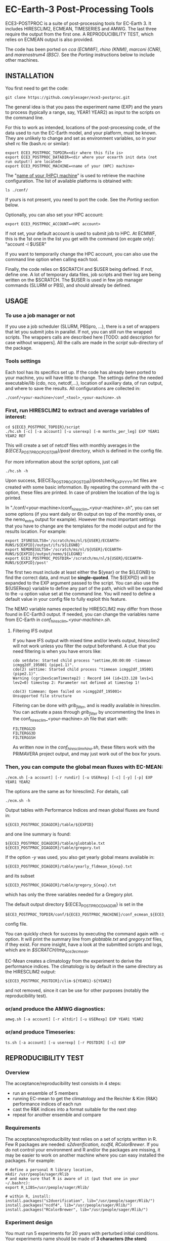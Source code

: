 
* EC-Earth-3 Post-Processing Tools

ECE3-POSTPROC is a suite of post-processing tools for EC-Earth 3. It includes
HIRESCLIM2, ECMEAN, TIMESERIES and AMWG. The last three require the output
from the first one. A REPRODUCIBILITY TEST, which relies on ECMEAN output is
also provided.

The code has been ported on /cca (ECMWF)/, /rhino (KNMI)/, /marconi
(CNR)/, and /marenostrum4 (BSC)/. See the
/Porting/ instructions below to include other machines.

** INSTALLATION
   You first need to get the code:

   : git clone https://github.com/plesager/ece3-postproc.git

   The general idea is that you pass the experiment name (EXP) and the
   years to process (typically a range, say, YEAR1 YEAR2) as input to
   the scripts on the command line.

   For this to work as intended, locations of the post-processing code, of the
   data used to run the EC-Earth model, and your platform, must be known. They
   are unlikely to change and set as environment variables, so in your shell
   rc file (bash.rc or similar):

   : export ECE3_POSTPROC_TOPDIR=<dir where this file is>
   : export ECE3_POSTPROC_DATADIR=<dir where your ecearth init data (not run output!) are located>
   : export ECE3_POSTPROC_MACHINE=<name of your (HPC) machine>

   The "_name of your (HPC) machine_" is used to retrieve the machine
   configuration. The list of available platforms is obtained with: 
   : ls ./conf/
   If yours is not present, you need to port the code. See the /Porting/
   section below.
  
   Optionally, you can also set your HPC account:
   : export ECE3_POSTPROC_ACCOUNT=<HPC account>
   If not set, your default account is used to submit job to HPC. At ECMWF,
   this is the 1st one in the list you get with the command (on ecgate only):
   "account -l $USER"

   If you want to temporarily change the HPC account, you can also use the
   command line option when calling each tool.

   Finally, the code relies on $SCRATCH and $USER being defined. If not,
   define one. A lot of temporary data files, job scripts and their log are
   being written on the $SCRATCH. The $USER is used in few job manager
   commands (SLURM or PBS), and should already be defined.

** USAGE
*** To use a job manager or not
    If you use a job scheduler (SLURM, PBSpro, ...), there is a set of
    wrappers that let you submit jobs in parallel. If not, you can still run
    the wrapped scripts. The wrappers calls are described here [TODO: add
    description for case without wrappers]. All the calls are made in the
    /script/ sub-directory of the package.

*** Tools settings
    Each tool has its specifics set up. If the code has already been ported to
    your machine, you will have little to change. The settings define the
    needed executable/lib (cdo, nco, netcdf,...), location of auxiliary data,
    of run output, and where to save the results. All configurations are
    collected in:

    : ./conf/<your-machine>/conf_<tool>_<your-machine>.sh

*** First, run HIRESCLIM2 to extract and average variables of interest:

    : cd ${ECE3_POSTPROC_TOPDIR}/script
    : ./hc.sh [-c] [-a account] [-u userexp] [-m months_per_leg] EXP YEAR1 YEAR2 REF

    This will create a set of netcdf files with monthly averages in the
    /${ECE3_POSTPROC_POSTDIR}/post/ directory, which is defined in the config
    file.

    For more information about the script options, just call

    : ./hc.sh -h

    Upon success, ${ECE3_POSTPROC_POSTDIR}/postcheck_EXP_YYYY.txt files
    are created with some basic information. By repeating the command with the
    -c option, these files are printed. In case of problem the location of the
    log is printed.

    In "./conf/<your-machine>/conf_hiresclim_<your-machine>.sh", you can set
    some options (if you want daily or 6h output on top of the monthly ones, or
    the nemo_extra output for example). However the most important settings
    that you have to change are the templates for the model output and for
    the results location. For example:
    
    : export IFSRESULTS0='/scratch/ms/nl/${USER}/ECEARTH-RUNS/${EXPID}/output/ifs/${LEGNB}'
    : export NEMORESULTS0='/scratch/ms/nl/${USER}/ECEARTH-RUNS/${EXPID}/output/nemo/${LEGNB}'
    : export ECE3_POSTPROC_POSTDIR='/scratch/ms/nl/${USER}/ECEARTH-RUNS/${EXPID}/post'
    
    The first two must include at least either the ${year} or the ${LEGNB} to find the
    correct data, and must be *single-quoted*. The ${EXPID} will be expanded
    to the EXP argument passed to the script. You can also use the ${USERexp}
    variable to define any part of the path, which will be expanded to the -u
    option value set at the command line. You will need to define a default
    value in your config file to fully exploit this feature.

    The NEMO variable names expected by HIRESCLIM2 may differ from those found
    in EC-Earth3 output. If needed, you can change the variables name from EC-Earth in
    /conf_hiresclim_<your-machine>.sh/.

**** Filtering IFS output
     If you have IFS output with mixed time and/or levels output,
     /hiresclim2/ will not work unless you filter the output beforehand.
     A clue that you need filtering is when you have errors like:

     : cdo setdate: Started child process "settime,00:00:00 -timmean icmgg2df_195001 (pipe1.1)".
     : cdo(2) settime: Started child process "timmean icmgg2df_195001 (pipe2.1)".
     : Warning (cgribexScanTimestep2) : Record 144 (id=133.128 lev1=1 lev2=0) timestep 2: Parameter not defined at timestep 1!
     :  
     : cdo(3) timmean: Open failed on >icmgg2df_195001<
     : Unsupported file structure

     Filtering can be done with /grib_filter/, and is readily
     available in hiresclim. You can activate a pass through
     /grib_filter/ by uncommenting the lines in the
     conf_hiresclim_<your-machine>.sh file that start with:
     : FILTERGG2D
     : FILTERGG3D
     : FILTERGGSH
     As written now in the /conf_hiresclim_rhino.sh/, these filters
     work with the PRIMAVERA project output, and may just work out of
     the box for yours.
    
*** Then, you can compute the global mean fluxes with EC-MEAN:

    : ./ecm.sh [-a account] [-r rundir] [-u USERexp] [-c] [-y] [-p] EXP YEAR1 YEAR2

    The options are the same as for hiresclim2. For details, call
    : ./ecm.sh -h

    Output tables with Performance Indices and mean global fluxes are found in:
    : ${ECE3_POSTPROC_DIAGDIR}/table/${EXPID}
    and one line summary is found:
    : ${ECE3_POSTPROC_DIAGDIR}/table/globtable.txt
    : ${ECE3_POSTPROC_DIAGDIR}/table/gregory.txt

    If the option /-y/ was used, you also get yearly global means available
    in:
    : ${ECE3_POSTPROC_DIAGDIR}/table/yearly_fldmean_${exp}.txt
    and its subset
    : ${ECE3_POSTPROC_DIAGDIR}/table/gregory_${exp}.txt
    which has only the three variables needed for a Gregory plot.

    The default output directory ${ECE3_POSTPROC_DIAGDIR} is set in the
    : $ECE3_POSTPROC_TOPDIR/conf/${ECE3_POSTPROC_MACHINE}/conf_ecmean_${ECE3_POSTPROC_MACHINE}.sh
    config file.
  
    You can quickly check for success by executing the command again with -c
    option. It will print the summary line from /globtable.txt/ and
    /gregory.txt/ files, if they exist. For more insight, have a look at the
    submitted scripts and logs, which are in /$SCRATCH/tmp_ece3_ecmean/.

    EC-Mean creates a climatology from the experiment to derive the
    performance indices. The climatology is by default in the same
    directory as the HIRESCLIM2 output:
    : ${ECE3_POSTPROC_POSTDIR}/clim-${YEAR1}-${YEAR2}
    and not removed, since it can be use for other purposes (notably the
    reproducibility test).
    
*** or/and produce the AMWG diagnostics:

    : amwg.sh [-a account] [-r altdir] [-u USERexp] EXP YEAR1 YEAR2
    
*** or/and produce Timeseries:

    : ts.sh [-a account] [-u userexp] [-r POSTDIR] [-c] EXP

   
** REPRODUCIBILITY TEST
*** Overview
    The acceptance/reproducibility test consists in 4 steps:
    - run an ensemble of 5 members
    - running EC-mean to get the climatology and the Reichler & Kim
      (R&K) performance indices of each run
    - cast the R&K indices into a format suitable for the next step
    - repeat for another ensemble and compare 
      
*** Requirements
    The acceptance/reproducibility test relies on a set of scripts
    written in R. Few R packages are needed: /s2dverification, ncdf4,
    RColorBrewer/. If you do not control your environment and R and/or
    the packages are missing, it may be easier to work on another
    machine where you can easy installed the packages. For example:
    : # define a personal R library location,
    : mkdir /usr/people/sager/Rlib
    : # and make sure that R is aware of it (put that one in your ~/.bashrc): 
    : export R_LIBS=/usr/people/sager/Rlib/
    : 
    : # within R, install:
    : install.packages("s2dverification", lib="/usr/people/sager/Rlib/")
    : install.packages("ncdf4", lib="/usr/people/sager/Rlib/")
    : install.packages("RColorBrewer", lib="/usr/people/sager/Rlib/")

*** Experiment design
    You must run 5 experiments for 20 years with perturbed initial
    conditions. Your experiments name should be made of *3 characters
    (the stem) followed by a number from 1-to-5*. For example: /cca1,
    cca2, cca3, cca4, cca5/. The stem uniquely defines your ensemble.
    If you do not follow this format, collecting the R&K indices in a
    format suitable for the comparison scripts will be slightly more
    complicated but still feasible (see below). Your runs will differ
    by their initial conditions, which require some setup.

**** For AMIP runs
     you can create these initial conditions on the fly, by adding a
     call to the perturbation script in your /classic/ece-*.sh.tmpl/,
     i.e. by replacing:
     : ln -s \
     : ${ini_data_dir}/ifs/${ifs_grid}/${leg_start_date_yyyymmdd}/ICMSHECE3INIT \
     :                                                     ICMSH${exp_name}INIT
     with
     : # apply AMIP perturbation to 3D temperature
     : ${ECE3_POSTPROC_TOPDIR}/reproducibility/perturb_ifs_ic.py -s t \
     :     ${ini_data_dir}/ifs/${ifs_grid}/${leg_start_date_yyyymmdd}/ICMSHECE3INIT \
     :                                                         ICMSH${exp_name}INIT

**** For CMIP runs
     A perturbation script is also available for ocean restart but has
     not been tested yet. But you can used perturbed ocean restarts
     already prepared beforehand. For example, with the following 1950
     initial conditions provided by BSC, which are available through
     ftp, see https://dev.ec-earth.org/issues/447#note-1, and look
     like this once unpacked:
     :  ic
     :  ├── atmos
     :  │   ├── ICMGGa0raINIT
     :  │   ├── ICMGGa0raINIUA
     :  │   └── ICMSHa0raINIT
     :  ├── ice
     :  │   └── a0ra_fc0_19491231_restart_ice.nc
     :  └── ocean
     :      ├── a0ra_fc0_19491231_restart.nc
     :      ├── a0ra_fc1_19491231_restart.nc
     :      ├── a0ra_fc2_19491231_restart.nc
     :      ├── a0ra_fc3_19491231_restart.nc
     :      └── a0ra_fc4_19491231_restart.nc
     You just need to submit 5 runs that start from these different
     restarts. What follows is some tips to help you streamline the
     process. Start by reorganizing the initial conditions so you can
     use the same script template in all your runtime dirs. For
     example, you can:
     : cd ic/ocean/
     : mkdir 0{1..5}
     : for k in {1..5}; do cd 0$k; ln -s ../a0ra_fc$((k-1))_19491231_restart.nc restart_oce.nc ; cd - ; done
     : for k in {1..5}; do cd 0$k; ln -s ../../ice/a0ra_fc0_19491231_restart_ice.nc restart_ice.nc ; cd - ; done
     which gives you:
     : [2041] >>> tree ic
     : ic
     : ├── atmos
     : │   ├── ICMGGa0raINIT
     : │   ├── ICMGGa0raINIUA
     : │   └── ICMSHa0raINIT
     : ├── ice
     : │   └── a0ra_fc0_19491231_restart_ice.nc
     : └── ocean
     :     ├── 01
     :     │   ├── restart_ice.nc -> ../../ice/a0ra_fc0_19491231_restart_ice.nc
     :     │   └── restart_oce.nc -> ../a0ra_fc0_19491231_restart.nc
     :     ├── 02
     :     │   ├── restart_ice.nc -> ../../ice/a0ra_fc0_19491231_restart_ice.nc
     :     │   └── restart_oce.nc -> ../a0ra_fc1_19491231_restart.nc
     :     ├── 03
     :     │   ├── restart_ice.nc -> ../../ice/a0ra_fc0_19491231_restart_ice.nc
     :     │   └── restart_oce.nc -> ../a0ra_fc2_19491231_restart.nc
     :     ├── 04
     :     │   ├── restart_ice.nc -> ../../ice/a0ra_fc0_19491231_restart_ice.nc
     :     │   └── restart_oce.nc -> ../a0ra_fc3_19491231_restart.nc
     :     ├── 05
     :     │   ├── restart_ice.nc -> ../../ice/a0ra_fc0_19491231_restart_ice.nc
     :     │   └── restart_oce.nc -> ../a0ra_fc4_19491231_restart.nc
     :     ├── a0ra_fc0_19491231_restart.nc
     :     ├── a0ra_fc1_19491231_restart.nc
     :     ├── a0ra_fc2_19491231_restart.nc
     :     ├── a0ra_fc3_19491231_restart.nc
     :     └── a0ra_fc4_19491231_restart.nc
     
     Then you modify your /ece-esm.sh.tmpl/ template script to account
     for that data tree as follow (just 5 lines to change):

     : Index: ece-esm.sh.tmpl
     : ===================================================================
     : --- ece-esm.sh.tmpl      (revision 5029)
     : +++ ece-esm.sh.tmpl      (working copy)
     : @@ -25,7 +25,7 @@
     :  #     config="ifs nemo lim3 rnfmapper xios:detached oasis lpjg:fdbck"           # "Veg"     : GCM+LPJ-Guess
     :  #     config="ifs nemo lim3 rnfmapper xios:detached oasis tm5:chem,o3,ch4,aero" # "AerChem" : GCM+TM5
     :  
     : -config="ifs nemo lim3 rnfmapper xios:detached oasis lpjg:fdbck tm5:co2"
     : +config="ifs nemo:start_from_restart lim3 rnfmapper xios:detached oasis"
     :  
     :  # minimum sanity
     :  has_config amip nemo && error "Cannot have both nemo and amip in config!!"
     : @@ -189,7 +189,7 @@
     :  
     :  # This is only needed if the experiment is started from an existing set of NEMO
     :  # restart files
     : -nem_restart_file_path=${start_dir}/nemo-rst
     : +nem_restart_file_path="<full-path-to-your-ic-dir>/ocean/0${exp_name:3}"
     :  
     :  nem_restart_offset=0
     :  
     : @@ -450,13 +450,13 @@
     :  
     :          # Initial data
     :          ln -s \
     : -        ${ini_data_dir}/ifs/${ifs_grid}/${leg_start_date_yyyymmdd}/ICMGGECE3INIUA \
     : +        <full-path-to-your-ic-dir>/atmos/ICMGGa0raINIUA \
     :                                                              ICMGG${exp_name}INIUA
     :          ln -s \
     : -        ${ini_data_dir}/ifs/${ifs_grid}/${leg_start_date_yyyymmdd}/ICMSHECE3INIT \
     : +        <full-path-to-your-ic-dir>/atmos/ICMSHa0raINIT \
     :                                                              ICMSH${exp_name}INIT
     :          rm -f ICMGG${exp_name}INIT
     : -        cp ${ini_data_dir}/ifs/${ifs_grid}/${leg_start_date_yyyymmdd}/ICMGGECE3INIT \
     : +        cp <full-path-to-your-ic-dir>/atmos/ICMGGa0raINIT \
     :                                                              ICMGG${exp_name}INIT
     :  
     :          # add bare_soil_albedo to ICMGG*INIT
     :      
     
     Then, using your favorite method, run 5 experiments with a name
     that ends with 1,...,5.
     
*** Postprocessing steps
    For each of your 5 experiments, you need to run /hireclim2/ followed by
    /EC-mean/ to get their resulting climatology and their Reichler-Kim
    performance indices. For example, assuming your experiment runs from
    1990-2009:
    : # Get monthly means
    : cd ${ECE3_POSTPROC_TOPDIR}/script
    : for k in {1..5}; do ./hc.sh cca${k} 1990 2009 1990; done
    : 
    : # Once the /hc.sh/ jobs are finished, get climatology and PI
    : for k in {1..5}; do ./ecm.sh cca${k} 1990 2009; done

    Then you need to gather the PI results into a format suitable for the R scripts:
    : cd  ${ECE3_POSTPROC_TOPDIR}/reproducibility/
    : ./collect_ens.sh [-t] STEM  NB_MEMBER  YEAR1  YEAR2
    The /-t/ option let you collect both the PI indices and the climatology
    from each run into a tar file in your $SCRATCH. This is *useful
    for sharing and then being able to compare with other ensemble
    results*. 

    If your run names and/or EC-mean output do not follow the default
    settings, you can still collect the data without too much work.
    Indeed the /collect_ens.sh/ is essentially one line of code that is easy
    to hack and run at the command line or an ad hoc script:

    #+BEGIN_SRC sh
    var2d="t2m msl qnet tp ewss nsss SST SSS SICE T U V Q"

    for var in ${var2d}
    do
      for rname in your-list-of-run-names
      do
          cat ${path-to-rk-tables}/PI2_RK08_${rname}_${year1}_${year2}.txt | grep "^${var} " | \
              tail -1  | \
              awk {'print $2'} >> ${EnsembleName}_${year1}_${year2}_${var}.txt
      done
    done
    #+END_SRC
     
*** Comparing 
    Once you have two ensembles processed, you can compare them. Both
    ensembles output collected in the previous step should be gathered
    in a DATADIR, where:
    
    #+BEGIN_SRC sh
    # For run ${nb} of ensemble ${stem}, climatological data are expected in:
    $DATADIR/${stem}${nb}/post/clim-${year1}-${year2}/
    # For one ensemble, ${stem}, tables are expected in:
    $DATADIR/${stem}/
    #+END_SRC

    If you use the /-t/ option to collect all these data in a tar file (see
    previous step), DATADIR is just the directory where you unpack the
    archive. If not, it should not be difficult to re-organize your
    output with few /mkdir/ and /mv/ calls.

    With the data in place, the statistics package can be run:
    : ./compare.sh -d $DATADIR stem1 stem2 start_year end_year nb_member
    A PDF file with all generated plots is created in DATADIR/plots.
    That default location can be overwritten at the command line with
    the -p option.

** PORTING  
*** Get the data. Available at:
    : ec:/nm6/EC-EARTH/ECEARTH3.2b/INPUT/ece-post-proc.tar.gz

*** To port to a new machine, you need to:
    - add platform templates in a conf/<your_platform_name> directory (adapt
      existing ones to your job scheduler)
      : conf/<your-machine>/hc_<your-machine>.tmpl
      : conf/<your-machine>/header_<your-machine>.tmpl
      The job scheduler command to submit job is set in the
      configuration scripts. 
    - add a configuration script for each tools:
      : conf/<your-machine>/conf_hiresclim_<your-machine>.sh
      : conf/<your-machine>/conf_timeseries_<your-machine>.sh
      : conf/<your-machine>/conf_ecmean_<your-machine>.sh
      : conf/<your-machine>/conf_amwg_<your-machine>.sh

      TODO: combine those into two config files: one USER oriented (i.e
      anything that changes with the experiment to process), and one for the
      machine (i.e. setup that should not changed with the experiment/user).
     
*** Requirements
    - You must install nco, netcdf, python, cdo, and cdftools if missing.
    - For CDFTOOLS you *cannot* use the light one that ships with barakuda.
    - If the /netCDF4/ python module is not available, you cannot build
      the 3D relative humidity. Set in your
      ./conf/<your-machine>/conf_hiresclim_<your-machine>.sh:
      : rh_build=0
    - Some EC-Earth experiments put the water flux output from NEMO in
      the SBC files instead of the grid_T files. Then you need
      : export use_SBC=1
      in your ./conf/conf_hiresclim_<your-machine>.sh config.

*** Build rebuild_nemo from EC-Earth source code:
    This is needed only if the output files of NEMO are per processes.
    In which case you need to do something along these lines:
    : cd <EC-EARTH-DIR>/sources/nemo-3.6/TOOLS/REBUILD_NEMO/
    : <F90-COMPILER> rebuild_nemo.f90  -o ../rebuild_nemo.exe -I<PATH-TO-NETCDF-INSTALLATION>/include -L<PATH-TO-NETCDF-INSTALLATION>/lib -lnetcdf -lnetcdff

** HISTORY
   Copied from a suite of post-processing tools from Jost (it/ccjh) on Monday,
   March 27, 2017. This project is a quick attempt at cleaning up the tools
   suite and making it easier to port.  Added and adapted (Jan 2018) the code
   for the reproducibility test developed by Martin Ménégoz and Francois
   Massonnet.
  
   Modified to work with default ecearth-3 output tree. Removed the
   possibility to run somebody else code (just clone it!) but can still
   processed output from another user.

   Improved the performance of HIRECLIM2 with parallelization over the
   years. Can process monthly legged runs. Catch all errors with "set -e"
   everywhere. Try to be smart in dealing with and cleaning up temporary dirs,
   by using mktemp, ...
